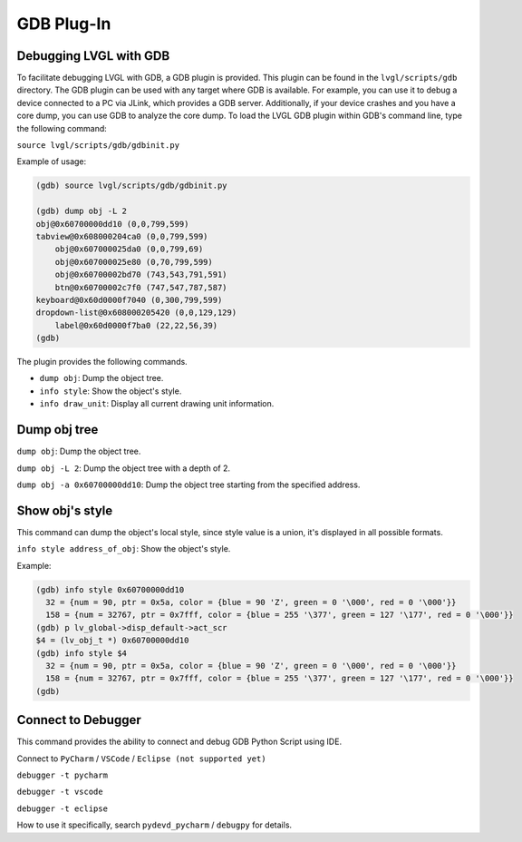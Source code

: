 .. _gdb_plugin:

===========
GDB Plug-In
===========

Debugging LVGL with GDB
-----------------------

To facilitate debugging LVGL with GDB, a GDB plugin is provided. This plugin
can be found in the ``lvgl/scripts/gdb`` directory. The GDB plugin can be used
with any target where GDB is available. For example, you can use it to debug a
device connected to a PC via JLink, which provides a GDB server. Additionally,
if your device crashes and you have a core dump, you can use GDB to analyze the
core dump. To load the LVGL GDB plugin within GDB's command line, type the
following command:

``source lvgl/scripts/gdb/gdbinit.py``


Example of usage:

.. code:: bash

    (gdb) source lvgl/scripts/gdb/gdbinit.py

    (gdb) dump obj -L 2
    obj@0x60700000dd10 (0,0,799,599)
    tabview@0x608000204ca0 (0,0,799,599)
        obj@0x607000025da0 (0,0,799,69)
        obj@0x607000025e80 (0,70,799,599)
        obj@0x60700002bd70 (743,543,791,591)
        btn@0x60700002c7f0 (747,547,787,587)
    keyboard@0x60d0000f7040 (0,300,799,599)
    dropdown-list@0x608000205420 (0,0,129,129)
        label@0x60d0000f7ba0 (22,22,56,39)
    (gdb)

The plugin provides the following commands.

- ``dump obj``: Dump the object tree.
- ``info style``: Show the object's style.
- ``info draw_unit``: Display all current drawing unit information.


Dump obj tree
-------------

``dump obj``: Dump the object tree.

``dump obj -L 2``: Dump the object tree with a depth of 2.

``dump obj -a 0x60700000dd10``: Dump the object tree starting from the specified address.


Show obj's style
----------------

This command can dump the object's local style, since style value is a union, it's displayed in all possible formats.

``info style address_of_obj``: Show the object's style.


Example:

.. code:: bash

    (gdb) info style 0x60700000dd10
      32 = {num = 90, ptr = 0x5a, color = {blue = 90 'Z', green = 0 '\000', red = 0 '\000'}}
      158 = {num = 32767, ptr = 0x7fff, color = {blue = 255 '\377', green = 127 '\177', red = 0 '\000'}}
    (gdb) p lv_global->disp_default->act_scr
    $4 = (lv_obj_t *) 0x60700000dd10
    (gdb) info style $4
      32 = {num = 90, ptr = 0x5a, color = {blue = 90 'Z', green = 0 '\000', red = 0 '\000'}}
      158 = {num = 32767, ptr = 0x7fff, color = {blue = 255 '\377', green = 127 '\177', red = 0 '\000'}}
    (gdb)

Connect to Debugger
-------------------

This command provides the ability to connect and debug GDB Python Script using IDE.

Connect to ``PyCharm`` / ``VSCode`` / ``Eclipse (not supported yet)``

``debugger -t pycharm``

``debugger -t vscode``

``debugger -t eclipse``

How to use it specifically, search ``pydevd_pycharm`` / ``debugpy`` for details.
